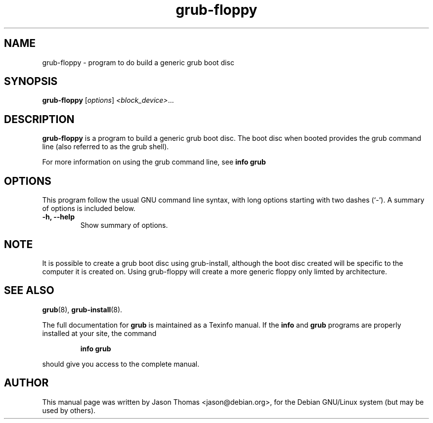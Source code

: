 .\" Please adjust this date whenever revising the manpage.
.\"
.\" Some roff macros, for reference:
.\" .nh        disable hyphenation
.\" .hy        enable hyphenation
.\" .ad l      left justify
.\" .ad b      justify to both left and right margins
.\" .nf        disable filling
.\" .fi        enable filling
.\" .br        insert line break
.\" .sp <n>    insert n+1 empty lines
.\" for manpage-specific macros, see man(7)
.TH "grub-floppy" "8" "August 17, 2001" "Jason Thomas"
.SH NAME
grub\-floppy \- program to do build a generic grub boot disc
.SH SYNOPSIS
.B grub\-floppy
.RI [ options ]  " <block_device>" ...
.SH DESCRIPTION
.B \fBgrub\-floppy\fR
is a program to build a generic grub boot disc. The boot disc when booted provides the grub command line (also referred to as the grub shell).
.PP
For more information on using the grub command line, see \fBinfo grub\fR
.PP
.SH OPTIONS
This program follow the usual GNU command line syntax, with long
options starting with two dashes (`-').
A summary of options is included below.
.TP
.B \-h, \-\-help
Show summary of options.
.SH NOTE
It is possible to create a grub boot disc using grub-install, although the boot disc created will be specific to the computer it is created on. Using grub-floppy will create a more generic floppy only limted by architecture.
.SH SEE ALSO
.BR grub (8),
.BR grub-install (8).
.PP
The full documentation for
.B grub
is maintained as a Texinfo manual.  If the
.B info
and
.B grub
programs are properly installed at your site, the command
.IP
.B info grub
.PP
should give you access to the complete manual.
.SH AUTHOR
This manual page was written by Jason Thomas <jason@debian.org>,
for the Debian GNU/Linux system (but may be used by others).
.\" vim:syn=nroff
